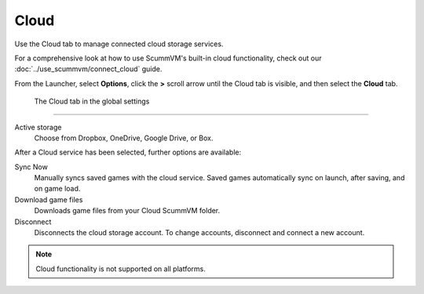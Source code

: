 ================
Cloud
================

Use the Cloud tab to manage connected cloud storage services.

For a comprehensive look at how to use ScummVM's built-in cloud functionality, check out our :doc:`../use_scummvm/connect_cloud` guide. 

From the Launcher, select **Options**, click the **>** scroll arrow until the Cloud tab is visible, and then select the **Cloud** tab.


.. figure:: ../images/settings/cloud.png

    The Cloud tab in the global settings


,,,,,,,,,,,,,,,,,,,,,

Active storage
	Choose from Dropbox, OneDrive, Google Drive, or Box. 

After a Cloud service has been selected, further options are available:

Sync Now
	Manually syncs saved games with the cloud service. Saved games automatically sync on launch, after saving, and on game load. 

Download game files
	Downloads game files from your Cloud ScummVM folder.

Disconnect
	Disconnects the cloud storage account. To change accounts, disconnect and connect a new account. 

.. note::

    Cloud functionality is not supported on all platforms. 


